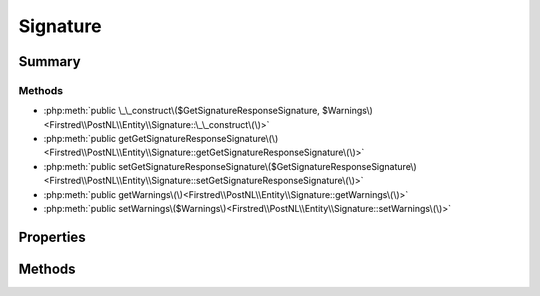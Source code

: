 .. rst-class:: phpdoctorst

.. role:: php(code)
	:language: php


Signature
=========


.. php:namespace:: Firstred\PostNL\Entity

.. php:class:: Signature


	:Parent:
		:php:class:`Firstred\\PostNL\\Entity\\AbstractEntity`
	


Summary
-------

Methods
~~~~~~~

* :php:meth:`public \_\_construct\($GetSignatureResponseSignature, $Warnings\)<Firstred\\PostNL\\Entity\\Signature::\_\_construct\(\)>`
* :php:meth:`public getGetSignatureResponseSignature\(\)<Firstred\\PostNL\\Entity\\Signature::getGetSignatureResponseSignature\(\)>`
* :php:meth:`public setGetSignatureResponseSignature\($GetSignatureResponseSignature\)<Firstred\\PostNL\\Entity\\Signature::setGetSignatureResponseSignature\(\)>`
* :php:meth:`public getWarnings\(\)<Firstred\\PostNL\\Entity\\Signature::getWarnings\(\)>`
* :php:meth:`public setWarnings\($Warnings\)<Firstred\\PostNL\\Entity\\Signature::setWarnings\(\)>`


Properties
----------

.. php:attr:: protected static GetSignatureResponseSignature

	:Type: :any:`\\Firstred\\PostNL\\Entity\\Response\\GetSignatureResponseSignature <Firstred\\PostNL\\Entity\\Response\\GetSignatureResponseSignature>` | null 


.. php:attr:: protected static Warnings

	:Type: :any:`\\Firstred\\PostNL\\Entity\\Warning\[\] <Firstred\\PostNL\\Entity\\Warning>` | null 


Methods
-------

.. rst-class:: public

	.. php:method:: public __construct( $GetSignatureResponseSignature=null, $Warnings=null)
	
		
		:Parameters:
			* **$GetSignatureResponseSignature** (:any:`Firstred\\PostNL\\Entity\\Response\\GetSignatureResponseSignature <Firstred\\PostNL\\Entity\\Response\\GetSignatureResponseSignature>` | null)  
			* **$Warnings** (array | null)  

		
	
	

.. rst-class:: public

	.. php:method:: public getGetSignatureResponseSignature()
	
		
		:Returns: :any:`\\Firstred\\PostNL\\Entity\\Response\\GetSignatureResponseSignature <Firstred\\PostNL\\Entity\\Response\\GetSignatureResponseSignature>` | null 
	
	

.. rst-class:: public

	.. php:method:: public setGetSignatureResponseSignature( $GetSignatureResponseSignature)
	
		
		:Parameters:
			* **$GetSignatureResponseSignature** (:any:`Firstred\\PostNL\\Entity\\Response\\GetSignatureResponseSignature <Firstred\\PostNL\\Entity\\Response\\GetSignatureResponseSignature>` | null)  

		
		:Returns: static 
	
	

.. rst-class:: public

	.. php:method:: public getWarnings()
	
		
		:Returns: :any:`\\Firstred\\PostNL\\Entity\\Warning <Firstred\\PostNL\\Entity\\Warning>` | null 
	
	

.. rst-class:: public

	.. php:method:: public setWarnings( $Warnings)
	
		
		:Parameters:
			* **$Warnings** (:any:`Firstred\\PostNL\\Entity\\Warning\[\] <Firstred\\PostNL\\Entity\\Warning>` | null)  

		
		:Returns: static 
	
	

